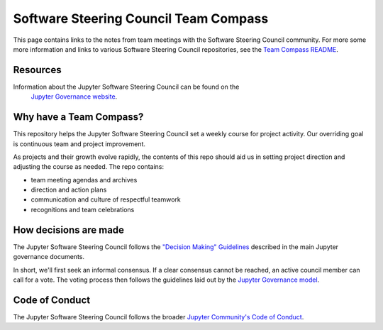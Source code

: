 ==============================
Software Steering Council Team Compass
==============================


This page contains links to the notes from team meetings
with the Software Steering Council community.
For more some more information and links to various
Software Steering Council repositories, see the
`Team Compass README <https://github.com/jupyter/software-steering-council-team-compass>`_.

Resources
=========

Information about the Jupyter Software Steering Council can be found on the
 `Jupyter Governance website <https://jupyter.org/governance/software_steering_council.html>`_.

Why have a Team Compass?
========================

This repository helps the Jupyter Software Steering Council set a weekly
course for project activity. Our overriding goal is continuous team and
project improvement.

As projects and their growth evolve rapidly, the contents of this repo
should aid us in setting project direction and adjusting the course as
needed. The repo contains:

- team meeting agendas and archives
- direction and action plans
- communication and culture of respectful teamwork
- recognitions and team celebrations

How decisions are made
======================

The Jupyter Software Steering Council follows the
`"Decision Making" Guidelines <https://jupyter.org/governance/decision_making.html#required-aspects-of-decision-making>`_ described in the main Jupyter governance documents.

In short, we'll first seek an informal consensus. If a clear consensus cannot be reached, an active council member can call for a vote. The voting process then follows the guidelines laid out by the `Jupyter Governance model <https://jupyter.org/governance/decision_making.html#required-aspects-of-decision-making>`_.


Code of Conduct
===============

The Jupyter Software Steering Council follows the broader
`Jupyter Community's Code of Conduct <https://jupyter.org/governance/conduct/code_of_conduct.html>`_.
